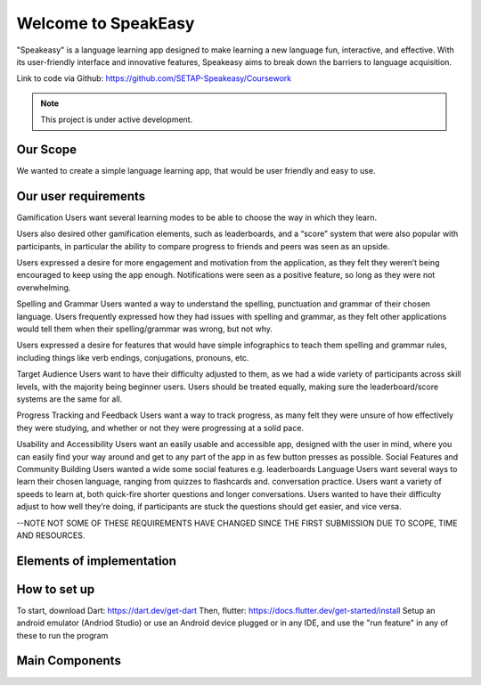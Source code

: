 Welcome to SpeakEasy
===================================
"Speakeasy" is a language learning app designed to make learning a new language fun, interactive, and effective. With its user-friendly interface and innovative features, Speakeasy aims to break down the barriers to language acquisition.

Link to code via Github: https://github.com/SETAP-Speakeasy/Coursework

.. note::

   This project is under active development.

Our Scope
--------
We wanted to create a simple language learning app, that would be user friendly and easy to use.

Our user requirements
---------------------
Gamification
Users want several learning modes to be able to choose the way in which they learn.

Users also desired other gamification elements, such as leaderboards, and a “score” system that were also popular with participants, in particular the ability to compare progress to friends and peers was seen as an upside.

Users expressed a desire for more engagement and motivation from the application, as they felt they weren’t being encouraged to keep using the app enough. Notifications were seen as a positive feature, so long as they were not overwhelming.

Spelling and Grammar
Users wanted a way to understand the spelling, punctuation and grammar of their chosen language. 
Users frequently expressed how they had issues with spelling and grammar, as they felt other applications would tell them when their spelling/grammar was wrong, but not why.

Users expressed a desire for features that would have simple infographics to teach them spelling and grammar rules, including things like verb endings, conjugations, pronouns, etc.

Target Audience
Users want to have their difficulty adjusted to them, as we had a wide variety of participants across skill levels, with the majority being beginner users.
Users should be treated equally, making sure the leaderboard/score systems are the same for all.

Progress Tracking and Feedback
Users want a way to track progress, as many felt they were unsure of how effectively they were studying, and whether or not they were progressing at a solid pace.

Usability and Accessibility
Users want an easily usable and accessible app, designed with the user in mind, where you can easily find your way around and get to any part of the app in as few button presses as possible.
Social Features and Community Building
Users wanted a wide some social features e.g. leaderboards 
Language
Users want several ways to learn their chosen language, ranging from quizzes to flashcards and. conversation practice.
Users want a variety of speeds to learn at, both quick-fire shorter questions and longer conversations.
Users wanted to have their difficulty adjust to how well they’re doing, if participants are stuck the questions should get easier, and vice versa.

--NOTE NOT SOME OF THESE REQUIREMENTS HAVE CHANGED SINCE THE FIRST SUBMISSION DUE TO SCOPE, TIME AND RESOURCES.

Elements of implementation
-------------------------




How to set up
--------------
To start, download Dart: https://dart.dev/get-dart
Then, flutter: https://docs.flutter.dev/get-started/install
Setup an android emulator (Andriod Studio) or use an Android device plugged or in any IDE, and use the "run feature" in any of these to run the program



Main Components
----------------

